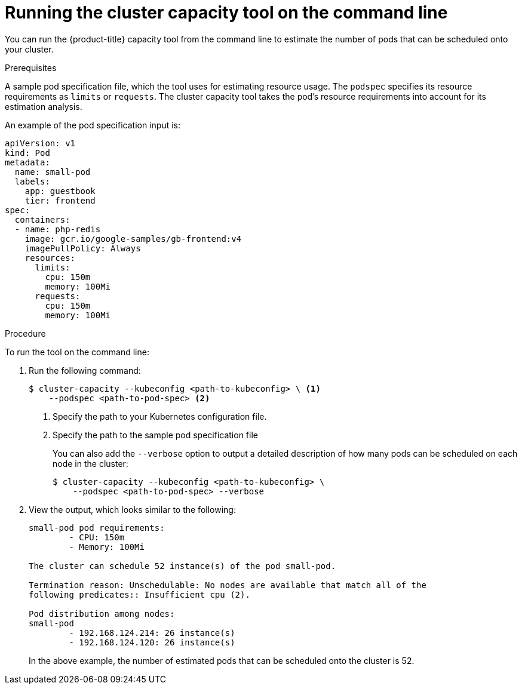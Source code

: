 // Module included in the following assemblies:
//
// * nodes/nodes-cluster-resource-levels.adoc

[id='nodes-cluster-resource-levels-command-{context}']
= Running the cluster capacity tool on the command line

You can run the {product-title} capacity tool from the command line
to estimate the number of pods that can be scheduled onto your cluster.

.Prerequisites

A sample pod specification file, which the tool
uses for estimating resource usage. The `podspec` specifies its resource
requirements as `limits` or `requests`. The cluster capacity tool takes the
pod's resource requirements into account for its estimation analysis.

An example of the pod specification input is:

[source,yaml]
----
apiVersion: v1
kind: Pod
metadata:
  name: small-pod
  labels:
    app: guestbook
    tier: frontend
spec:
  containers:
  - name: php-redis
    image: gcr.io/google-samples/gb-frontend:v4
    imagePullPolicy: Always
    resources:
      limits:
        cpu: 150m
        memory: 100Mi
      requests:
        cpu: 150m
        memory: 100Mi
----


.Procedure

To run the tool on the command line:

. Run the following command:
+
----
$ cluster-capacity --kubeconfig <path-to-kubeconfig> \ <1>
    --podspec <path-to-pod-spec> <2>
----
<1> Specify the path to your Kubernetes configuration file.
<2> Specify the path to the sample pod specification file
+
You can also add the `--verbose` option to output a detailed description of how
many pods can be scheduled on each node in the cluster:
+
----
$ cluster-capacity --kubeconfig <path-to-kubeconfig> \
    --podspec <path-to-pod-spec> --verbose
----

. View the output, which looks similar to the following:
+
----
small-pod pod requirements:
	- CPU: 150m
	- Memory: 100Mi

The cluster can schedule 52 instance(s) of the pod small-pod.

Termination reason: Unschedulable: No nodes are available that match all of the
following predicates:: Insufficient cpu (2).

Pod distribution among nodes:
small-pod
	- 192.168.124.214: 26 instance(s)
	- 192.168.124.120: 26 instance(s)
----
+
In the above example, the number of estimated pods that can be scheduled onto
the cluster is 52.
